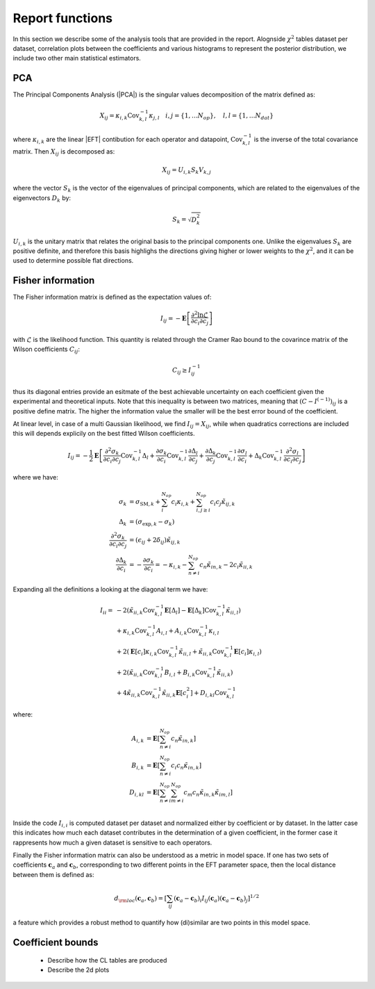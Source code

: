 Report functions
================

In this section we describe some of the analysis tools that are provided in the report.
Alognside :math:`\chi^2` tables dataset per dataset, correlation plots between the coefficients
and various histograms to represent the posterior distribution, we include two other main statistical
estimators.

PCA
---

The Principal Components Analysis (|PCA|) is the singular values decomposition of the matrix defined as:

.. math ::
    X_{ij} = \kappa_{i,k} \text{Cov}_{k,l}^{-1} \kappa_{j,l} \quad i,j=\{1,\dots N_{op}\}, \quad l,l=\{1,\dots N_{dat}\}

where :math:`\kappa_{i,k}` are the linear |EFT| contibution for each operator and datapoint,
:math:`\text{Cov}_{k,l}^{-1}` is the inverse of the total covariance matrix.
Then :math:`X_{ij}` is decomposed as:

.. math ::
    X_{ij} = U_{i,k} S_{k} V_{k,j}

where the vector :math:`S_{k}` is the vector of the eigenvalues of principal components, which are related
to the eigenvalues of the eigenvectors :math:`D_k` by:

.. math ::
    S_{k} = \sqrt{D_{k}^2}

:math:`U_{i,k}` is the unitary matrix that relates the original basis to the principal components
one. Unlike the eigenvalues :math:`S_{k}` are positive definite,
and therefore this basis highlighs the directions giving higher or lower weights to the :math:`\chi^2`,
and it can be used to determine possible flat directions.


Fisher information
------------------

The Fisher information matrix is defined as  the expectation values of:

.. math::
    I_{ij} = - \mathbf{E} \left [ \frac{\partial^2 \ln \mathcal{L}}{ \partial c_{i} \partial c_{j} } \right ]

with :math:`\mathcal{L}` is the likelihood function.
This quantity is related through the Cramer Rao bound to the covarince matrix of the Wilson
coefficients :math:`C_{ij}`:

.. math ::
    C_{ij} \ge I^{-1}_{ij}

thus its diagonal entries provide an esitmate of the best achievable uncertainty on each coefficient given the
experimental and theoretical inputs. Note that this inequality is between two matrices,
meaning that :math:`(C - I^{(-1)})_{ij}` is a positive define matrix.
The higher the information value the smaller will be the best error bound
of the coefficient.

At linear level, in case of a multi Gaussian likelihood, we find :math:`I_{ij}=X_{ij}`,
while when quadratics corrections are included this will
depends explicily on the best fitted Wilson coefficients.

.. math ::
    I_{ij} = - \frac{1}{2} \mathbf{E}  \left [ \frac{\partial^2 \sigma_{k}}{\partial c_{i} \partial c_{j}}  \text{Cov}_{k,l}^{-1} \Delta_{l} \right.
        + \frac{\partial \sigma_{k}}{\partial c_{i} } \text{Cov}_{k,l}^{-1} \frac{\partial \Delta_{l}}{\partial c_{j}}
        + \frac{\partial \Delta_{k}}{\partial c_{j}}  \text{Cov}_{k,l}^{-1} \frac{\partial \sigma_{l}}{\partial c_{i}}
        \left. + \Delta_{k}  \text{Cov}_{k,l}^{-1}  \frac{\partial^2 \sigma_{l}}{\partial c_{i} \partial c_{j}} \right]

where we have:

.. math ::
    \sigma_{k} &= \sigma_{\text{SM}, k} + \sum_i^{N_{op}} c_i \kappa_{i,k} + \sum_{i, j\ge i}^{N_{op}} c_i c_{j} \tilde{\kappa}_{ij,k} \\
    \Delta_{k} &= (\sigma_{\text{exp}, k} - \sigma_k) \\
    \frac{\partial^2 \sigma_{k}}{\partial c_{i} \partial c_{j}} &= ( \epsilon_{ij} + 2 \delta_{ij} ) \tilde{\kappa}_{ij,k} \\
    \frac{\partial \Delta_{k}}{\partial c_{i}} &= - \frac{\partial \sigma_{k}}{\partial c_{i}} = - \kappa_{i,k} - \sum_{n \neq i }^{N_{op}} c_{n} \tilde{\kappa}_{in,k} - 2 c_i \tilde{\kappa}_{ii,k}

Expanding all the definitions a looking at the diagonal term we have:

    .. math ::
        I_{ii} = & - 2 ( \tilde{\kappa}_{ii,k} \text{Cov}_{k,l}^{-1}  \mathbf{E} \left[ \Delta_l \right]
                - \mathbf{E} \left[ \Delta_k \right] \text{Cov}_{k,l}^{-1} \tilde{\kappa}_{ii,l} ) \\
                & + \kappa_{i,k} \text{Cov}_{k,l}^{-1} A_{i,l} + A_{i,k}  \text{Cov}_{k,l}^{-1} \kappa_{i,l} \\
                & + 2 ( \mathbf{E} \left[ c_i \right] \kappa_{i,k} \text{Cov}_{k,l}^{-1} \tilde{\kappa}_{ii,l}
                + \tilde{\kappa}_{ii,k} \text{Cov}_{k,l}^{-1} \mathbf{E} \left[ c_i \right] \kappa_{i,l} ) \\
                & + 2 ( \tilde{\kappa}_{ii,k} \text{Cov}_{k,l}^{-1} B_{i,l} + B_{i,k} \text{Cov}_{k,l}^{-1} \tilde{\kappa}_{ii,k} ) \\
                & + 4 \tilde{\kappa}_{ii,k} \text{Cov}_{k,l}^{-1} \tilde{\kappa}_{ii,k} \mathbf{E} \left[ c^2_i \right]
                + D_{i,kl} \text{Cov}_{k,l}^{-1}

where:

    .. math ::
        A_{i,k} &= \mathbf{E} \left[ \sum_{n \neq i }^{N_{op}} c_n \tilde{\kappa}_{in,k} \right] \\
        B_{i,k} &= \mathbf{E} \left[ \sum_{n \neq i }^{N_{op}} c_i c_n \tilde{\kappa}_{in,k} \right] \\
        D_{i,kl} &= \mathbf{E} \left[ \sum_{n \neq i }^{N_{op}} \sum_{m \neq i }^{N_{op}} c_m c_n \tilde{\kappa}_{in,k} \tilde{\kappa}_{im,l} \right] \\


Inside the code :math:`I_{i,i}` is computed dataset per dataset and normalized either by coefficient or by dataset.
In the latter case this indicates how much each dataset contributes in the determination of a given coefficient,
in the former case it rappresents how much a given dataset is sensitive to each operators.

Finally the Fisher information matrix can also be understood as a metric in model space.
If one has two sets of coefficients :math:`\boldsymbol{c}_a` and :math:`\boldsymbol{c}_b`,
corresponding to two different points in the EFT parameter space,
then the local distance between them is defined as:

.. math ::
    d_{\rm loc}(\boldsymbol{c}_a,\boldsymbol{c}_b) = \left [ \sum_{ij} (\boldsymbol{c}_a-\boldsymbol{c}_b)_i I_{ij}(\boldsymbol{c}_a) (\boldsymbol{c}_a-\boldsymbol{c}_b)_j \right ]^{1/2}

a feature which provides a robust method to quantify how (di)similar
are two points in this model space.


Coefficient bounds
------------------

 * Describe how the CL tables are produced
 * Describe the 2d plots
